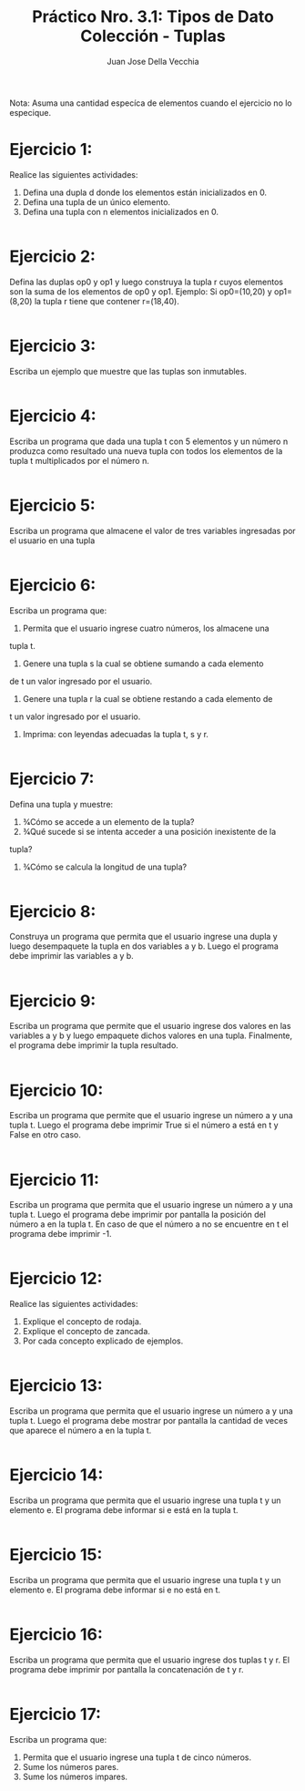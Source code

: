 #+TITLE: Práctico Nro. 3.1: Tipos de Dato Colección - Tuplas
#+AUTHOR: Juan Jose Della Vecchia
#+PROPERTY: header-args+ :mkdirp yes
#+STARTUP: overview

Nota: Asuma una cantidad especíca de elementos cuando el ejercicio no lo
especique.

* Ejercicio 1:
Realice las siguientes actividades:
1. Defina una dupla d donde los elementos están inicializados en 0.
2. Defina una tupla de un único elemento.
3. Defina una tupla con n elementos inicializados en 0.
#+begin_src python :tangle ./ejercicios/01.py

#+end_src
* Ejercicio 2:
Defina las duplas op0 y op1 y luego construya la tupla r cuyos
elementos son la suma de los elementos de op0 y op1.
Ejemplo: Si op0=(10,20) y op1=(8,20) la tupla r tiene que contener
r=(18,40).
#+begin_src python :tangle ./ejercicios/02.py

#+end_src
* Ejercicio 3:
Escriba un ejemplo que muestre que las tuplas son inmutables.
#+begin_src python :tangle ./ejercicios/03.py

#+end_src
* Ejercicio 4:
Escriba un programa que dada una tupla t con 5 elementos y
un número n produzca como resultado una nueva tupla con todos los
elementos de la tupla t multiplicados por el número n.
#+begin_src python :tangle ./ejercicios/04.py

 #+end_src
* Ejercicio 5:
Escriba un programa que almacene el valor de tres variables
ingresadas por el usuario en una tupla
#+begin_src python :tangle ./ejercicios/05.py

 #+end_src
* Ejercicio 6:
Escriba un programa que:
1. Permita que el usuario ingrese cuatro números, los almacene una
tupla t.
2. Genere una tupla s la cual se obtiene sumando a cada elemento
de t un valor ingresado por el usuario.
3. Genere una tupla r la cual se obtiene restando a cada elemento de
t un valor ingresado por el usuario.
4. Imprima: con leyendas adecuadas la tupla t, s y r.
#+begin_src python :tangle ./ejercicios/06.py

#+end_src
* Ejercicio 7:
Defina una tupla y muestre:
1. 3⁄4Cómo se accede a un elemento de la tupla?
2. 3⁄4Qué sucede si se intenta acceder a una posición inexistente de la
tupla?
3. 3⁄4Cómo se calcula la longitud de una tupla?
#+begin_src python :tangle ./ejercicios/07.py

#+end_src   
* Ejercicio 8:
Construya un programa que permita que el usuario ingrese una
dupla y luego desempaquete la tupla en dos variables a y b. Luego el
programa debe imprimir las variables a y b.
#+begin_src python :tangle ./ejercicios/08.py

#+end_src
* Ejercicio 9:
Escriba un programa que permite que el usuario ingrese dos
valores en las variables a y b y luego empaquete dichos valores en una
tupla. Finalmente, el programa debe imprimir la tupla resultado.
#+begin_src python :tangle ./ejercicios/09.py

#+end_src
* Ejercicio 10:
Escriba un programa que permite que el usuario ingrese un
número a y una tupla t. Luego el programa debe imprimir True si el
número a está en t y False en otro caso.
#+begin_src python :tangle ./ejercicios/10.py

#+end_src
* Ejercicio 11:
Escriba un programa que permita que el usuario ingrese un
número a y una tupla t. Luego el programa debe imprimir por pantalla
la posición del número a en la tupla t. En caso de que el número a no
se encuentre en t el programa debe imprimir -1.
#+begin_src python :tangle ./ejercicios/11.py

#+end_src
* Ejercicio 12:
Realice las siguientes actividades:
1. Explique el concepto de rodaja.
2. Explique el concepto de zancada.
3. Por cada concepto explicado de ejemplos.
#+begin_src python :tangle ./ejercicios/12.py

#+end_src   
* Ejercicio 13:
Escriba un programa que permita que el usuario ingrese un
número a y una tupla t. Luego el programa debe mostrar por pantalla
la cantidad de veces que aparece el número a en la tupla t.
#+begin_src python :tangle ./ejercicios/13.py

#+end_src
* Ejercicio 14:
Escriba un programa que permita que el usuario ingrese una
tupla t y un elemento e. El programa debe informar si e está en la tupla
t.
#+begin_src python :tangle ./ejercicios/14.py

#+end_src
* Ejercicio 15:
Escriba un programa que permita que el usuario ingrese una
tupla t y un elemento e. El programa debe informar si e no está en t.
#+begin_src python :tangle ./ejercicios/15.py

#+end_src
* Ejercicio 16:
Escriba un programa que permita que el usuario ingrese dos
tuplas t y r. El programa debe imprimir por pantalla la concatenación
de t y r.
#+begin_src python :tangle ./ejercicios/16.py

#+end_src
* Ejercicio 17:
Escriba un programa que:
1. Permita que el usuario ingrese una tupla t de cinco números.
2. Sume los números pares.
3. Sume los números impares.
#+begin_src python :tangle ./ejercicios/17.py

#+end_src   
